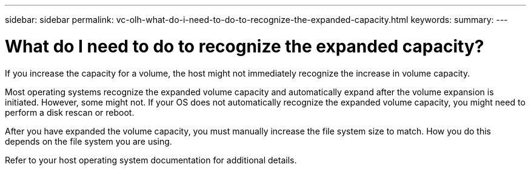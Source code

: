 ---
sidebar: sidebar
permalink: vc-olh-what-do-i-need-to-do-to-recognize-the-expanded-capacity.html
keywords:
summary:
---

= What do I need to do to recognize the expanded capacity?
:hardbreaks:
:nofooter:
:icons: font
:linkattrs:
:imagesdir: ./media/


[.lead]
If you increase the capacity for a volume, the host might not immediately recognize the increase in volume capacity.

Most operating systems recognize the expanded volume capacity and automatically expand after the volume expansion is initiated. However, some might not. If your OS does not automatically recognize the expanded volume capacity, you might need to perform a disk rescan or reboot.

After you have expanded the volume capacity, you must manually increase the file system size to match. How you do this depends on the file system you are using.

Refer to your host operating system documentation for additional details.

